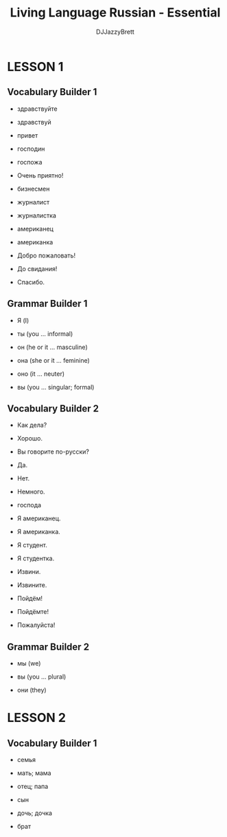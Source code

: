 #+TITLE: Living Language Russian - Essential
#+AUTHOR: DJJazzyBrett
#+EMAIL: mmoc.liamg.ta@gmail.com

* LESSON 1

** Vocabulary Builder 1

- здравствуйте

- здравствуй

- привет

- господин

- госпожа

- Очень приятно!

- бизнесмен

- журналист

- журналистка

- американец

- американка

- Добро пожаловать!

- До свидания!

- Спасибо.

** Grammar Builder 1

- Я (I)

- ты (you ... informal)

- он (he or it ... masculine)

- она (she or it ... feminine)

- оно (it ... neuter)

- вы (you ... singular; formal)

** Vocabulary Builder 2

- Как дела?

- Хорошо.

- Вы говорите по-русски?

- Да.

- Нет.

- Немного.

- господа

- Я американец.

- Я американка.

- Я студент.

- Я студентка.

- Извини.

- Извините.

- Пойдём!

- Пойдёмте!

- Пожалуйста!

** Grammar Builder 2

- мы (we)

- вы (you ... plural)

- они (they)

* LESSON 2

** Vocabulary Builder 1

- семья

- мать; мама

- отец; папа

- сын

- дочь; дочка

- брат
